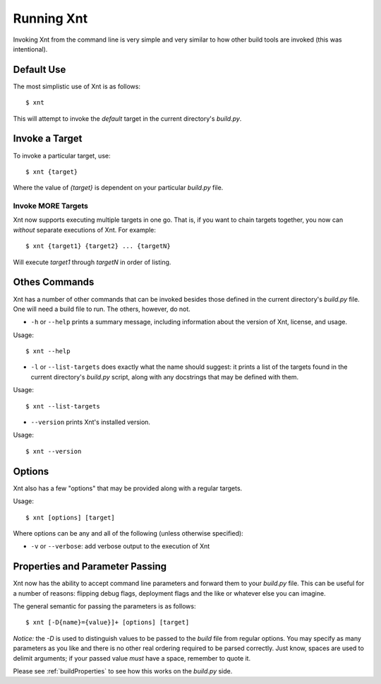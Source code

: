 Running Xnt
===========

Invoking Xnt from the command line is very simple and very similar to how other
build tools are invoked (this was intentional).

.. _defaultUse:

Default Use
-----------

The most simplistic use of Xnt is as follows::

    $ xnt

This will attempt to invoke the `default` target in the current directory's
`build.py`.

.. _invokeTarget:

Invoke a Target
---------------

To invoke a particular target, use::

    $ xnt {target}

Where the value of `{target}` is dependent on your particular `build.py` file.

Invoke MORE Targets
~~~~~~~~~~~~~~~~~~~

Xnt now supports executing multiple targets in one go. That is, if you want to
chain targets together, you now can *without* separate executions of Xnt. For
example::

    $ xnt {target1} {target2} ... {targetN}

Will execute `target1` through `targetN` in order of listing.

.. _otherCommands:

Othes Commands
--------------

Xnt has a number of other commands that can be invoked besides those defined in
the current directory's `build.py` file. One will need a build file to run. The
others, however, do not.

* ``-h`` or ``--help`` prints a summary message, including information about
  the version of Xnt, license, and usage.

Usage::

    $ xnt --help


* ``-l`` or ``--list-targets`` does exactly what the name should suggest: it
  prints a list of the targets found in the current directory's `build.py`
  script, along with any docstrings that may be defined with them.

Usage::

    $ xnt --list-targets

* ``--version`` prints Xnt's installed version.

Usage::

    $ xnt --version

.. _xntOptions:

Options
-------

Xnt also has a few "options" that may be provided along with a regular targets.

Usage::

    $ xnt [options] [target]

Where options can be any and all of the following (unless otherwise specified):

* ``-v`` or ``--verbose``: add verbose output to the execution of Xnt

.. _xntPropertiesParameters:

Properties and Parameter Passing
--------------------------------

Xnt now has the ability to accept command line parameters and forward them to
your `build.py` file. This can be useful for a number of reasons: flipping
debug flags, deployment flags and the like or whatever else you can imagine.

The general semantic for passing the parameters is as follows::

    $ xnt [-D{name}={value}]+ [options] [target]

*Notice:* the `-D` is used to distinguish values to be passed to the `build`
file from regular options. You may specify as many parameters as you like and
there is no other real ordering required to be parsed correctly. Just know,
spaces are used to delimit arguments; if your passed value *must* have a space,
remember to quote it.

Please see :ref:`buildProperties` to see how this works on the `build.py` side.
